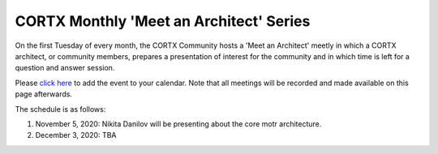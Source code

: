 #######
CORTX Monthly 'Meet an Architect' Series
#######

On the first Tuesday of every month, the CORTX Community hosts a 'Meet an Architect' meetly in which 
a CORTX architect, or community members, prepares a presentation of interest for the community and
in which time is left for a question and answer session.

Please `click here <https://raw.githubusercontent.com/Seagate/cortx/main/doc/meetings/CORTX_Monthly_Meet_an_Architect_Series.ics>`_ to 
add the event to your calendar.  Note that all meetings will be recorded and made available on this page afterwards.

The schedule is as follows:

#. November 5, 2020: Nikita Danilov will be presenting about the core motr architecture.

#. December 3, 2020: TBA
